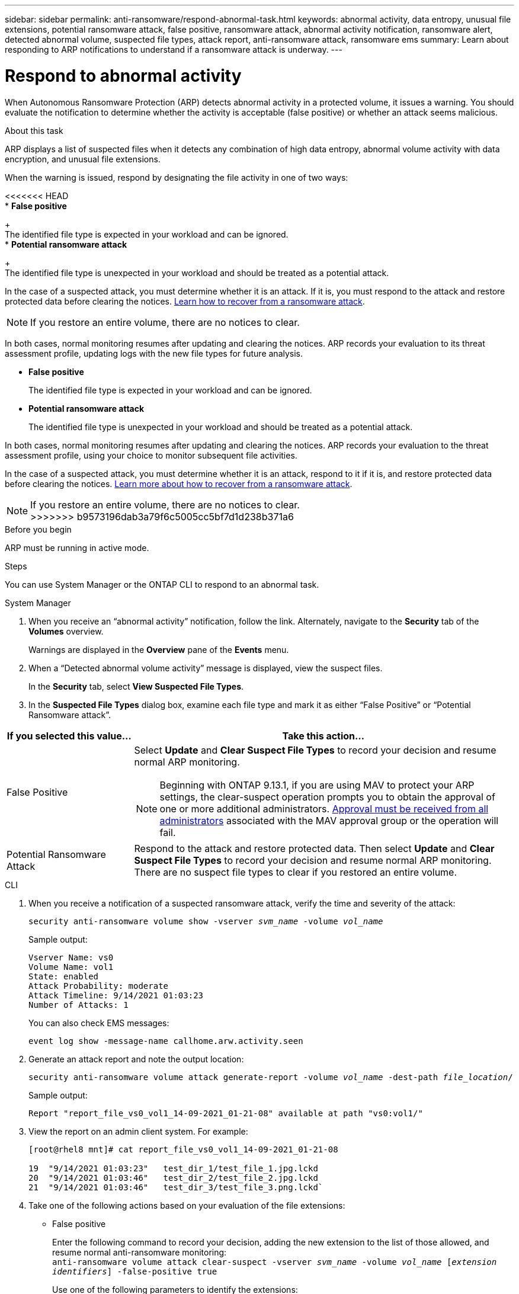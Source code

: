 ---
sidebar: sidebar
permalink: anti-ransomware/respond-abnormal-task.html
keywords: abnormal activity, data entropy, unusual file extensions, potential ransomware attack, false positive, ransomware attack, abnormal activity notification, ransomware alert, detected abnormal volume, suspected file types, attack report, anti-ransomware attack, ransomware ems
summary: Learn about responding to ARP notifications to understand if a ransomware attack is underway. 
---

= Respond to abnormal activity
:toclevels: 1
:hardbreaks:
:nofooter:
:icons: font
:linkattrs:
:imagesdir: ./media/

[.lead]
When Autonomous Ransomware Protection (ARP) detects abnormal activity in a protected volume, it issues a warning. You should evaluate the notification to determine whether the activity is acceptable (false positive) or whether an attack seems malicious. 

.About this task

ARP displays a list of suspected files when it detects any combination of high data entropy, abnormal volume activity with data encryption, and unusual file extensions.

When the warning is issued, respond by designating the file activity in one of two ways:

<<<<<<< HEAD
*	**False positive**
+
The identified file type is expected in your workload and can be ignored.
*	**Potential ransomware attack**
+
The identified file type is unexpected in your workload and should be treated as a potential attack.

In the case of a suspected attack, you must determine whether it is an attack. If it is, you must respond to the attack and restore protected data before clearing the notices. link:index.html#how-to-recover-data-in-ontap-after-a-ransomware-attack[Learn  how to recover from a ransomware attack].

[NOTE]
If you restore an entire volume, there are no notices to clear.

In both cases, normal monitoring resumes after updating and clearing the notices. ARP records your evaluation to its threat assessment profile, updating logs with the new file types for future analysis.
=======
* **False positive**
+
The identified file type is expected in your workload and can be ignored.
* **Potential ransomware attack**
+
The identified file type is unexpected in your workload and should be treated as a potential attack.

In both cases, normal monitoring resumes after updating and clearing the notices. ARP records your evaluation to the threat assessment profile, using your choice to monitor subsequent file activities. 

In the case of a suspected attack, you must determine whether it is an attack, respond to it if it is, and restore protected data before clearing the notices. link:index.html#how-to-recover-data-in-ontap-after-a-ransomware-attack[Learn more about how to recover from a ransomware attack].

[NOTE]
If you restore an entire volume, there are no notices to clear.
>>>>>>> b9573196dab3a79f6c5005cc5bf7d1d238b371a6

.Before you begin 

ARP must be running in active mode.

.Steps

You can use System Manager or the ONTAP CLI to respond to an abnormal task. 

[role="tabbed-block"]
====
.System Manager
--
.	When you receive an “abnormal activity” notification, follow the link. Alternately, navigate to the *Security* tab of the *Volumes* overview.
+
Warnings are displayed in the *Overview* pane of the *Events* menu.

.	When a “Detected abnormal volume activity” message is displayed, view the suspect files.
+
In the *Security* tab, select *View Suspected File Types*.

.	In the *Suspected File Types* dialog box, examine each file type and mark it as either “False Positive” or “Potential Ransomware attack”.

[cols="25,75"]
|===

h| If you selected this value... h| Take this action…

| False Positive a| Select *Update* and *Clear Suspect File Types* to record your decision and resume normal ARP monitoring.

NOTE: Beginning with ONTAP 9.13.1, if you are using MAV to protect your ARP settings, the clear-suspect operation prompts you to obtain the approval of one or more additional administrators. link:../multi-admin-verify/request-operation-task.html[Approval must be received from all administrators] associated with the MAV approval group or the operation will fail.

| Potential Ransomware Attack | Respond to the attack and restore protected data. Then select *Update* and *Clear Suspect File Types* to record your decision and resume normal ARP monitoring. 
There are no suspect file types to clear if you restored an entire volume.
|===
--

.CLI
--
.	When you receive a notification of a suspected ransomware attack, verify the time and severity of the attack:
+
`security anti-ransomware volume show -vserver _svm_name_ -volume _vol_name_`
+
Sample output:
+
....
Vserver Name: vs0
Volume Name: vol1
State: enabled
Attack Probability: moderate
Attack Timeline: 9/14/2021 01:03:23
Number of Attacks: 1
....
+
You can also check EMS messages:
+
`event log show -message-name callhome.arw.activity.seen`

.	Generate an attack report and note the output location:
+
`security anti-ransomware volume attack generate-report -volume _vol_name_ -dest-path _file_location_/`
+
Sample output:
+
`Report "report_file_vs0_vol1_14-09-2021_01-21-08" available at path "vs0:vol1/"`

.	View the report on an admin client system. For example:
+
....
[root@rhel8 mnt]# cat report_file_vs0_vol1_14-09-2021_01-21-08

19  "9/14/2021 01:03:23"   test_dir_1/test_file_1.jpg.lckd
20  "9/14/2021 01:03:46"   test_dir_2/test_file_2.jpg.lckd
21  "9/14/2021 01:03:46"   test_dir_3/test_file_3.png.lckd`
....

.	Take one of the following actions based on your evaluation of the file extensions:

**	False positive
+
Enter the following command to record your decision, adding the new extension to the list of those allowed, and resume normal anti-ransomware monitoring:
`anti-ransomware volume attack clear-suspect -vserver _svm_name_ -volume _vol_name_ [_extension identifiers_] -false-positive true`
+
Use one of the following parameters to identify the extensions:
`[-seq-no _integer_]` Sequence number of the file in the suspect list.
`[-extension _text_, … ]` File extensions
`[-start-time _date_time_ -end-time _date_time_]` Starting and ending times for the range of files to be cleared, in the form "MM/DD/YYYY HH:MM:SS".

** Potential ransomware attack
+
Respond to the attack and link:../anti-ransomware/recover-data-task.html[recover data from the ARP-created backup snapshot]. After the data is recovered, enter the following command to record your decision and resume normal ARP monitoring:
+
`anti-ransomware volume attack clear-suspect -vserver _svm_name_ -volume _vol_name_ [_extension identifiers_] -false-positive false`
+
Use one of the following parameters to identify the extensions:
`[-seq-no _integer_]` Sequence number of the file in the suspect list
`[-extension _text_, … ]` File extension
`[-start-time _date_time_ -end-time _date_time_]` Starting and ending times for the range of files to be cleared, in the form "MM/DD/YYYY HH:MM:SS".
+
There are no suspect file types to clear if you restored an entire volume. The ARP-created backup snapshot will be removed and the attack report will be cleared.

. If you are using MAV and an expected `clear-suspect` operation needs additional approvals, each MAV group approver must:
.. Show the request:
+
`security multi-admin-verify request show`

.. Approve the request to resume normal anti-ransomware monitoring:
+
`security multi-admin-verify request approve -index[_number returned from show request_]`
+
The response for the last group approver indicates that the volume has been modified and a false positive is recorded.

. If you are using MAV and you are a MAV group approver, you can also reject a clear-suspect request:
+
`security multi-admin-verify request veto -index[_number returned from show request_]`

--
====

.More information 
* link:https://kb.netapp.com/onprem%2Fontap%2Fda%2FNAS%2FUnderstanding_Autonomous_Ransomware_Protection_attacks_and_the_Autonomous_Ransomware_Protection_snapshot#[KB: Understanding Autonomous Ransomware Protection attacks and the Autonomous Ransomware Protection snapshot^].

// 2024-02-26, #1267
// 2023-04-21, ONTAPDOC-931
// 2022-08-25, BURT 1499112
// 2022-06-02, ontap-issues-436
// 2021-10-29, Jira IE-353
